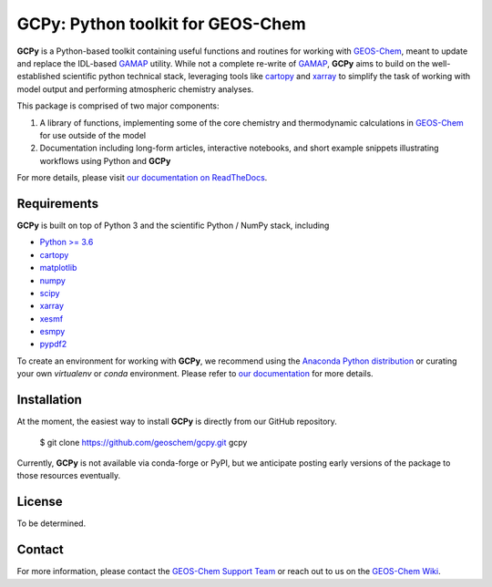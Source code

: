 GCPy: Python toolkit for GEOS-Chem
==================================

.. image:: https://readthedocs.org/projects/gcpy/badge/?version=latest
    :target: http://gcpy.readthedocs.io/en/latest/?badge=latest
    :alt: Documentation Status

**GCPy** is a Python-based toolkit containing useful functions and routines for
working with GEOS-Chem_, meant to update and replace the IDL-based
GAMAP_ utility. While not a complete re-write of GAMAP_, **GCPy** aims to
build on the well-established scientific python technical stack, leveraging
tools like cartopy_ and xarray_ to simplify the task of working with model
output and performing atmospheric chemistry analyses.

This package is comprised of two major components:

1. A library of functions, implementing some of the core chemistry and
   thermodynamic calculations in GEOS-Chem_ for use outside of the model
2. Documentation including long-form articles, interactive notebooks, and short
   example snippets illustrating workflows using Python and **GCPy**

For more details, please visit `our documentation on ReadTheDocs <http://gcpy.readthedocs.io/en/latest/?badge=latest>`_.


Requirements
------------

**GCPy** is built on top of Python 3 and the scientific Python / NumPy
stack, including

- `Python >= 3.6 <https://www.python.org/>`_
- cartopy_
- `matplotlib <https://matplotlib.org/>`_
- `numpy <http://www.numpy.org/>`_
- `scipy <http://www.scipy.org/>`_
- xarray_
- xesmf_
- esmpy_
- pypdf2_
  
To create an environment for working with **GCPy**, we recommend using
the `Anaconda Python distribution <https://www.continuum.io/downloads>`_
or curating your own *virtualenv* or *conda* environment. Please
refer to `our documentation <http://gcpy.readthedocs.io/en/latest/getting_started.html>`_
for more details.


Installation
------------

At the moment, the easiest way to install **GCPy** is directly from
our GitHub repository.

    $ git clone https://github.com/geoschem/gcpy.git gcpy

Currently, **GCPy** is not available via conda-forge or PyPI, but we
anticipate posting early versions of the package to those resources
eventually.


License
-------

To be determined.


Contact
-------

For more information, please contact the `GEOS-Chem Support Team <geos-chem-support@as.harvard.edu>`_
or reach out to us on the `GEOS-Chem Wiki <http://wiki.seas.harvard.edu/geos-chem/index.php/Main_Page>`_.

.. _cartopy: http://scitools.org.uk/cartopy/
.. _GAMAP: http://acmg.seas.harvard.edu/gamap/
.. _GEOS-Chem: http://acmg.seas.harvard.edu/geos/
.. _xarray: http://xarray.pydata.org/
.. _xesmf: https://xesmf.readthedocs.io/en/latest/
.. _esmpy: https://www.earthsystemcog.org/projects/esmpy/
.. _pypdf2: https://pythonhosted.org/PyPDF2/

